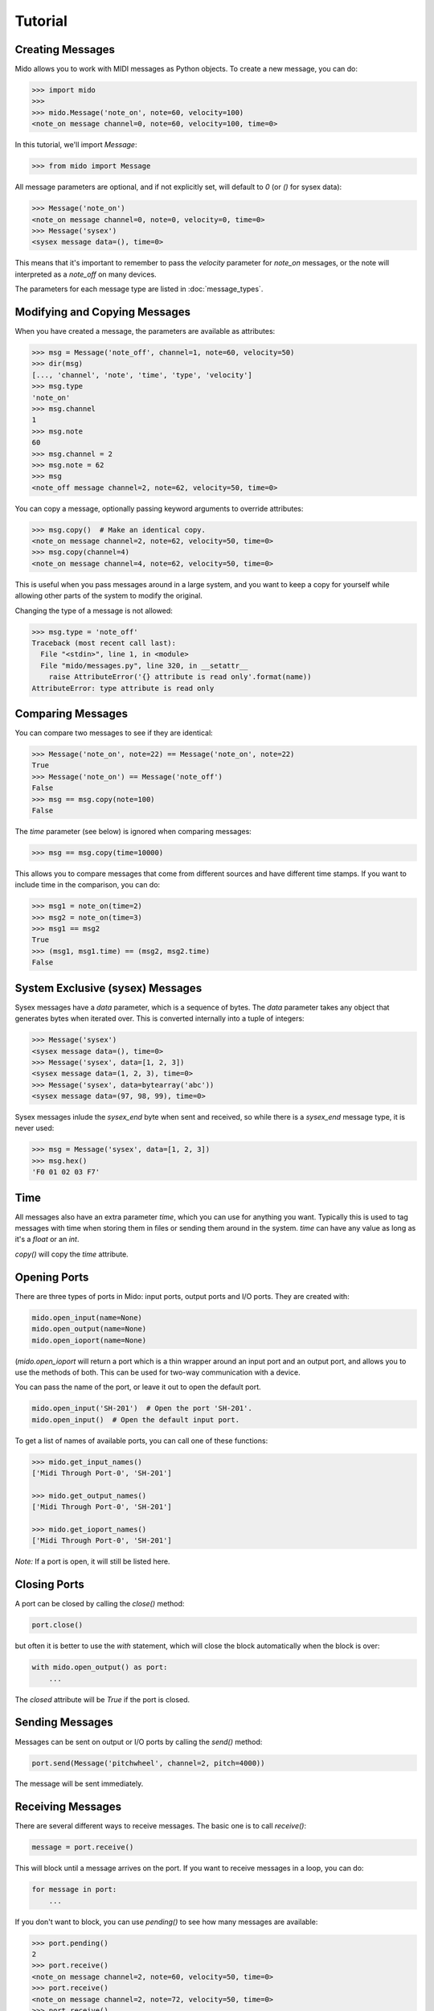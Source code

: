 Tutorial
=========

Creating Messages
------------------

Mido allows you to work with MIDI messages as Python objects. To
create a new message, you can do:

.. code:: python

    >>> import mido
    >>> 
    >>> mido.Message('note_on', note=60, velocity=100)
    <note_on message channel=0, note=60, velocity=100, time=0>

In this tutorial, we'll import `Message`:

.. code:: python

    >>> from mido import Message

All message parameters are optional, and if not explicitly set, will
default to `0` (or `()` for sysex data):

.. code:: python

    >>> Message('note_on')
    <note_on message channel=0, note=0, velocity=0, time=0>
    >>> Message('sysex')
    <sysex message data=(), time=0>

This means that it's important to remember to pass the `velocity`
parameter for `note_on` messages, or the note will interpreted as a
`note_off` on many devices.

The parameters for each message type are listed in
:doc:`message_types`.


Modifying and Copying Messages
-------------------------------

When you have created a message, the parameters are available as
attributes:

.. code:: python

    >>> msg = Message('note_off', channel=1, note=60, velocity=50)
    >>> dir(msg)
    [..., 'channel', 'note', 'time', 'type', 'velocity']
    >>> msg.type
    'note_on'
    >>> msg.channel
    1
    >>> msg.note
    60
    >>> msg.channel = 2
    >>> msg.note = 62
    >>> msg
    <note_off message channel=2, note=62, velocity=50, time=0>

You can copy a message, optionally passing keyword arguments to
override attributes:

.. code:: python

    >>> msg.copy()  # Make an identical copy.
    <note_on message channel=2, note=62, velocity=50, time=0>
    >>> msg.copy(channel=4)
    <note_on message channel=4, note=62, velocity=50, time=0>

This is useful when you pass messages around in a large system, and
you want to keep a copy for yourself while allowing other parts of the
system to modify the original.

Changing the type of a message is not allowed:

.. code:: python

    >>> msg.type = 'note_off'
    Traceback (most recent call last):
      File "<stdin>", line 1, in <module>
      File "mido/messages.py", line 320, in __setattr__
        raise AttributeError('{} attribute is read only'.format(name))
    AttributeError: type attribute is read only


Comparing Messages
-------------------

You can compare two messages to see if they are identical:

.. code:: python

    >>> Message('note_on', note=22) == Message('note_on', note=22)
    True
    >>> Message('note_on') == Message('note_off')
    False
    >>> msg == msg.copy(note=100)
    False

The `time` parameter (see below) is ignored when comparing messages:

.. code:: python

    >>> msg == msg.copy(time=10000)

This allows you to compare messages that come from different sources
and have different time stamps. If you want to include time in the comparison,
you can do:

.. code:: python

    >>> msg1 = note_on(time=2)
    >>> msg2 = note_on(time=3)
    >>> msg1 == msg2
    True
    >>> (msg1, msg1.time) == (msg2, msg2.time)
    False


System Exclusive (sysex) Messages
----------------------------------

Sysex messages have a `data` parameter, which is a sequence of bytes.
The `data` parameter takes any object that generates bytes when
iterated over. This is converted internally into a tuple of integers:

.. code:: python

    >>> Message('sysex')
    <sysex message data=(), time=0>
    >>> Message('sysex', data=[1, 2, 3])
    <sysex message data=(1, 2, 3), time=0>
    >>> Message('sysex', data=bytearray('abc'))
    <sysex message data=(97, 98, 99), time=0>

Sysex messages inlude the `sysex_end` byte when sent and received, so
while there is a `sysex_end` message type, it is never used:

.. code:: python

    >>> msg = Message('sysex', data=[1, 2, 3])
    >>> msg.hex()
    'F0 01 02 03 F7'


Time
-----

All messages also have an extra parameter `time`, which you can use
for anything you want. Typically this is used to tag messages with
time when storing them in files or sending them around in the
system. `time` can have any value as long as it's a `float` or an `int`.

`copy()` will copy the `time` attribute.


Opening Ports
--------------

There are three types of ports in Mido: input ports, output ports and
I/O ports. They are created with:

.. code:: python

    mido.open_input(name=None)
    mido.open_output(name=None)
    mido.open_ioport(name=None)

(`mido.open_ioport` will return a port which is a thin wrapper around
an input port and an output port, and allows you to use the methods of
both. This can be used for two-way communication with a device.

You can pass the name of the port, or leave it out to open the default
port.

.. code:: python

    mido.open_input('SH-201')  # Open the port 'SH-201'.
    mido.open_input()  # Open the default input port.

To get a list of names of available ports, you can call one of these
functions:

.. code:: python

    >>> mido.get_input_names()
    ['Midi Through Port-0', 'SH-201']

    >>> mido.get_output_names()
    ['Midi Through Port-0', 'SH-201']

    >>> mido.get_ioport_names()
    ['Midi Through Port-0', 'SH-201']

*Note:* If a port is open, it will still be listed here.


Closing Ports
--------------

A port can be closed by calling the `close()` method:

.. code:: python

    port.close()

but often it is better to use the `with` statement, which will close
the block automatically when the block is over:

.. code:: python

    with mido.open_output() as port:
        ...

The `closed` attribute will be `True` if the port is closed.


Sending Messages
-----------------

Messages can be sent on output or I/O ports by calling the `send()`
method:

.. code:: python

    port.send(Message('pitchwheel', channel=2, pitch=4000))

The message will be sent immediately.


Receiving Messages
-------------------

There are several different ways to receive messages. The basic one is
to call `receive()`:

.. code:: python

    message = port.receive()

This will block until a message arrives on the port. If you want to
receive messages in a loop, you can do:

.. code:: python

    for message in port:
        ...

If you don't want to block, you can use `pending()` to see how many
messages are available:

.. code:: python

    >>> port.pending()
    2
    >>> port.receive()
    <note_on message channel=2, note=60, velocity=50, time=0>
    >>> port.receive()
    <note_on message channel=2, note=72, velocity=50, time=0>
    >>> port.receive()
        *** blocks until the next message arrives ***

It is often easier to use `iter_pending()`:

.. code:: python

    while 1:
        for message in port.iter_pending():
            ... # Do something with message.

        ... Do other stuff.

Messages will be queued up inside the port object until you call
`receive()` or `iter_pending()`.

If you want to receive messages from multiple ports, you can use
`multi_receive()`:

.. code:: python

    from mido.ports import multi_receive
    
    while 1:
        for message in multi_receive([port1, port2, port3]):
            ...

The ports are checked in random order to ensure fairness. There is
also a non-blocking version of this function:

.. code:: python

    while 1:
        for message in multi_iter_pending([port1, port2, port3]):
            ...
